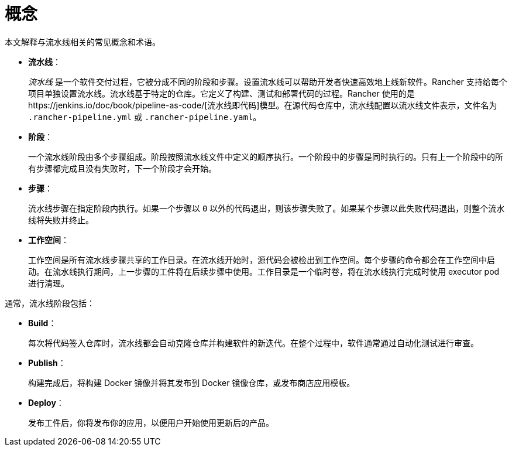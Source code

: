 = 概念

本文解释与流水线相关的常见概念和术语。

* *流水线*：
+
_流水线_ 是一个软件交付过程，它被分成不同的阶段和步骤。设置流水线可以帮助开发者快速高效地上线新软件。Rancher 支持给每个项目单独设置流水线。流水线基于特定的仓库。它定义了构建、测试和部署代码的过程。Rancher 使用的是https://jenkins.io/doc/book/pipeline-as-code/[流水线即代码]模型。在源代码仓库中，流水线配置以流水线文件表示，文件名为 `.rancher-pipeline.yml` 或 `.rancher-pipeline.yaml`。

* *阶段*：
+
一个流水线阶段由多个步骤组成。阶段按照流水线文件中定义的顺序执行。一个阶段中的步骤是同时执行的。只有上一个阶段中的所有步骤都完成且没有失败时，下一个阶段才会开始。

* *步骤*：
+
流水线步骤在指定阶段内执行。如果一个步骤以 `0` 以外的代码退出，则该步骤失败了。如果某个步骤以此失败代码退出，则整个流水线将失败并终止。

* *工作空间*：
+
工作空间是所有流水线步骤共享的工作目录。在流水线开始时，源代码会被检出到工作空间。每个步骤的命令都会在工作空间中启动。在流水线执行期间，上一步骤的工件将在后续步骤中使用。工作目录是一个临时卷，将在流水线执行完成时使用 executor pod 进行清理。

通常，流水线阶段包括：

* *Build*：
+
每次将代码签入仓库时，流水线都会自动克隆仓库并构建软件的新迭代。在整个过程中，软件通常通过自动化测试进行审查。

* *Publish*：
+
构建完成后，将构建 Docker 镜像并将其发布到 Docker 镜像仓库，或发布商店应用模板。

* *Deploy*：
+
发布工件后，你将发布你的应用，以便用户开始使用更新后的产品。
